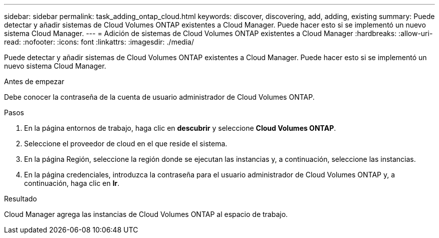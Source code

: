 ---
sidebar: sidebar 
permalink: task_adding_ontap_cloud.html 
keywords: discover, discovering, add, adding, existing 
summary: Puede detectar y añadir sistemas de Cloud Volumes ONTAP existentes a Cloud Manager. Puede hacer esto si se implementó un nuevo sistema Cloud Manager. 
---
= Adición de sistemas de Cloud Volumes ONTAP existentes a Cloud Manager
:hardbreaks:
:allow-uri-read: 
:nofooter: 
:icons: font
:linkattrs: 
:imagesdir: ./media/


[role="lead"]
Puede detectar y añadir sistemas de Cloud Volumes ONTAP existentes a Cloud Manager. Puede hacer esto si se implementó un nuevo sistema Cloud Manager.

.Antes de empezar
Debe conocer la contraseña de la cuenta de usuario administrador de Cloud Volumes ONTAP.

.Pasos
. En la página entornos de trabajo, haga clic en *descubrir* y seleccione *Cloud Volumes ONTAP*.
. Seleccione el proveedor de cloud en el que reside el sistema.
. En la página Región, seleccione la región donde se ejecutan las instancias y, a continuación, seleccione las instancias.
. En la página credenciales, introduzca la contraseña para el usuario administrador de Cloud Volumes ONTAP y, a continuación, haga clic en *Ir*.


.Resultado
Cloud Manager agrega las instancias de Cloud Volumes ONTAP al espacio de trabajo.
